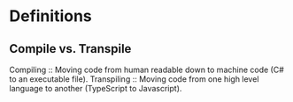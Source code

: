 * Definitions
** Compile vs. Transpile
   Compiling :: Moving code from human readable down to machine code (C# to an executable file).
   Transpiling :: Moving code from one high level language to another (TypeScript to Javascript).


